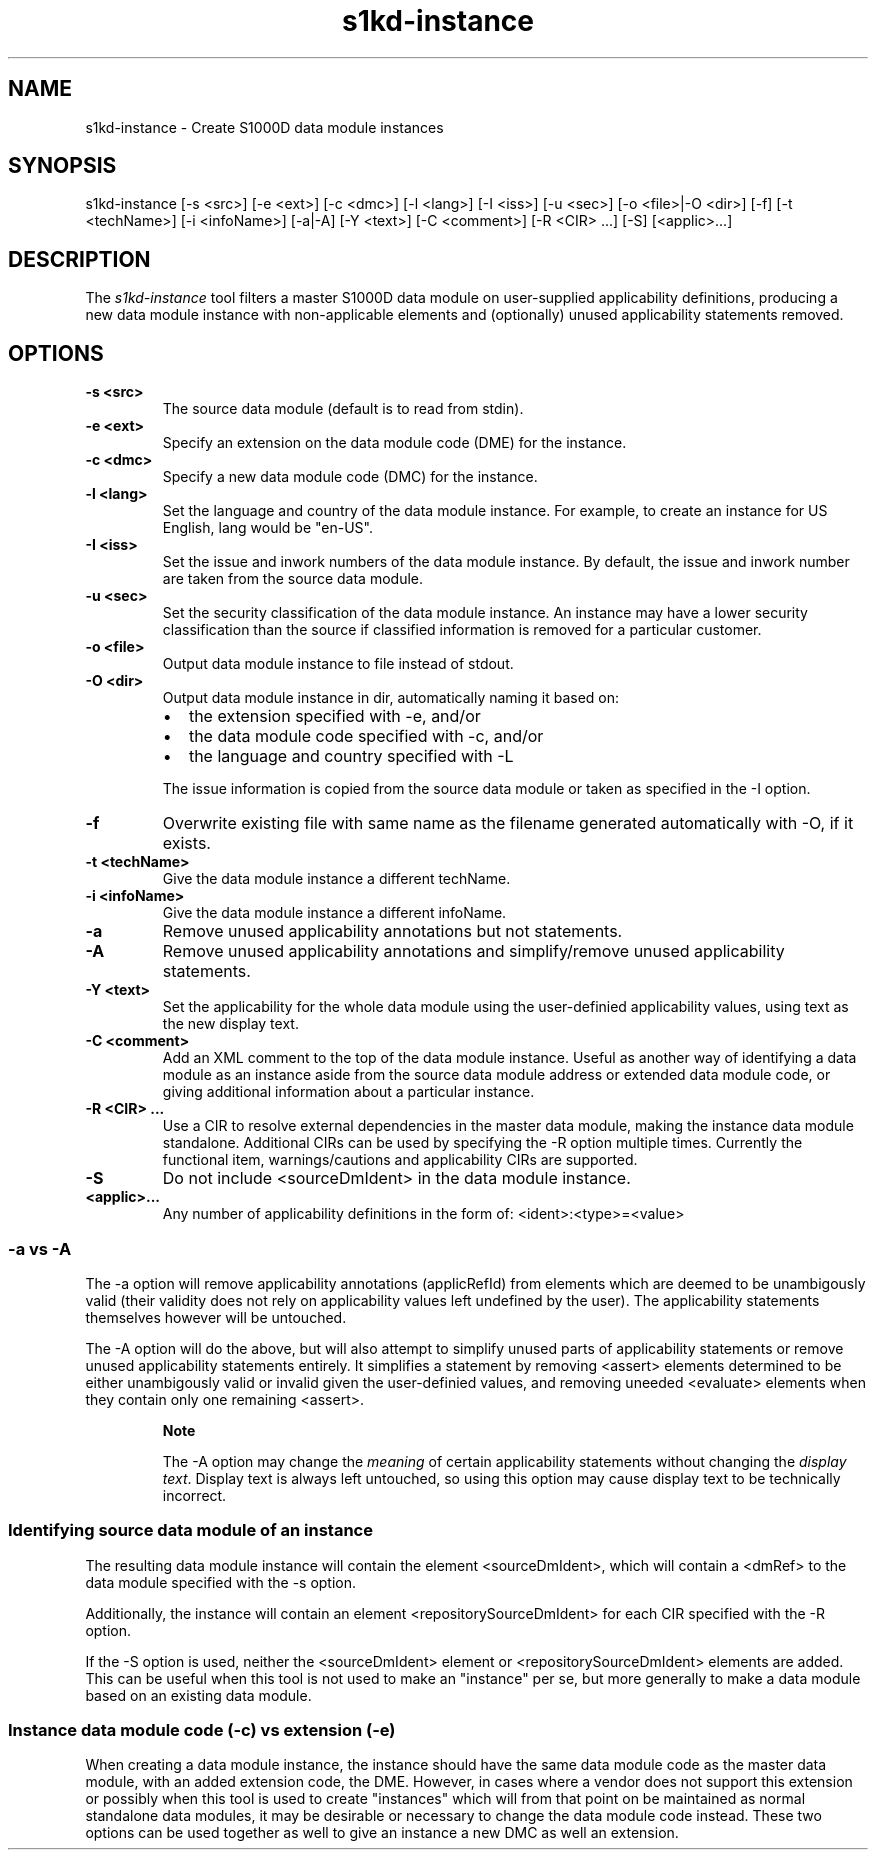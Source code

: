.\" Automatically generated by Pandoc 1.19.2.1
.\"
.TH "s1kd\-instance" "1" "" "" "General Commands Manual"
.hy
.SH NAME
.PP
s1kd\-instance \- Create S1000D data module instances
.SH SYNOPSIS
.PP
s1kd\-instance [\-s <src>] [\-e <ext>] [\-c <dmc>] [\-l <lang>] [\-I
<iss>] [\-u <sec>] [\-o <file>|\-O <dir>] [\-f] [\-t <techName>] [\-i
<infoName>] [\-a|\-A] [\-Y <text>] [\-C <comment>] [\-R <CIR> ...] [\-S]
[<applic>...]
.SH DESCRIPTION
.PP
The \f[I]s1kd\-instance\f[] tool filters a master S1000D data module on
user\-supplied applicability definitions, producing a new data module
instance with non\-applicable elements and (optionally) unused
applicability statements removed.
.SH OPTIONS
.TP
.B \-s <src>
The source data module (default is to read from stdin).
.RS
.RE
.TP
.B \-e <ext>
Specify an extension on the data module code (DME) for the instance.
.RS
.RE
.TP
.B \-c <dmc>
Specify a new data module code (DMC) for the instance.
.RS
.RE
.TP
.B \-l <lang>
Set the language and country of the data module instance.
For example, to create an instance for US English, lang would be
"en\-US".
.RS
.RE
.TP
.B \-I <iss>
Set the issue and inwork numbers of the data module instance.
By default, the issue and inwork number are taken from the source data
module.
.RS
.RE
.TP
.B \-u <sec>
Set the security classification of the data module instance.
An instance may have a lower security classification than the source if
classified information is removed for a particular customer.
.RS
.RE
.TP
.B \-o <file>
Output data module instance to file instead of stdout.
.RS
.RE
.TP
.B \-O <dir>
Output data module instance in dir, automatically naming it based on:
.RS
.IP \[bu] 2
the extension specified with \-e, and/or
.IP \[bu] 2
the data module code specified with \-c, and/or
.IP \[bu] 2
the language and country specified with \-L
.PP
The issue information is copied from the source data module or taken as
specified in the \-I option.
.RE
.TP
.B \-f
Overwrite existing file with same name as the filename generated
automatically with \-O, if it exists.
.RS
.RE
.TP
.B \-t <techName>
Give the data module instance a different techName.
.RS
.RE
.TP
.B \-i <infoName>
Give the data module instance a different infoName.
.RS
.RE
.TP
.B \-a
Remove unused applicability annotations but not statements.
.RS
.RE
.TP
.B \-A
Remove unused applicability annotations and simplify/remove unused
applicability statements.
.RS
.RE
.TP
.B \-Y <text>
Set the applicability for the whole data module using the user\-definied
applicability values, using text as the new display text.
.RS
.RE
.TP
.B \-C <comment>
Add an XML comment to the top of the data module instance.
Useful as another way of identifying a data module as an instance aside
from the source data module address or extended data module code, or
giving additional information about a particular instance.
.RS
.RE
.TP
.B \-R <CIR> ...
Use a CIR to resolve external dependencies in the master data module,
making the instance data module standalone.
Additional CIRs can be used by specifying the \-R option multiple times.
Currently the functional item, warnings/cautions and applicability CIRs
are supported.
.RS
.RE
.TP
.B \-S
Do not include <sourceDmIdent> in the data module instance.
.RS
.RE
.TP
.B <applic>...
Any number of applicability definitions in the form of:
<ident>:<type>=<value>
.RS
.RE
.SS \-a vs \-A
.PP
The \-a option will remove applicability annotations (applicRefId) from
elements which are deemed to be unambigously valid (their validity does
not rely on applicability values left undefined by the user).
The applicability statements themselves however will be untouched.
.PP
The \-A option will do the above, but will also attempt to simplify
unused parts of applicability statements or remove unused applicability
statements entirely.
It simplifies a statement by removing <assert> elements determined to be
either unambigously valid or invalid given the user\-definied values,
and removing uneeded <evaluate> elements when they contain only one
remaining <assert>.
.RS
.PP
\f[B]Note\f[]
.PP
The \-A option may change the \f[I]meaning\f[] of certain applicability
statements without changing the \f[I]display text\f[].
Display text is always left untouched, so using this option may cause
display text to be technically incorrect.
.RE
.SS Identifying source data module of an instance
.PP
The resulting data module instance will contain the element
<sourceDmIdent>, which will contain a <dmRef> to the data module
specified with the \-s option.
.PP
Additionally, the instance will contain an element
<repositorySourceDmIdent> for each CIR specified with the \-R option.
.PP
If the \-S option is used, neither the <sourceDmIdent> element or
<repositorySourceDmIdent> elements are added.
This can be useful when this tool is not used to make an "instance" per
se, but more generally to make a data module based on an existing data
module.
.SS Instance data module code (\-c) vs extension (\-e)
.PP
When creating a data module instance, the instance should have the same
data module code as the master data module, with an added extension
code, the DME.
However, in cases where a vendor does not support this extension or
possibly when this tool is used to create "instances" which will from
that point on be maintained as normal standalone data modules, it may be
desirable or necessary to change the data module code instead.
These two options can be used together as well to give an instance a new
DMC as well an extension.

